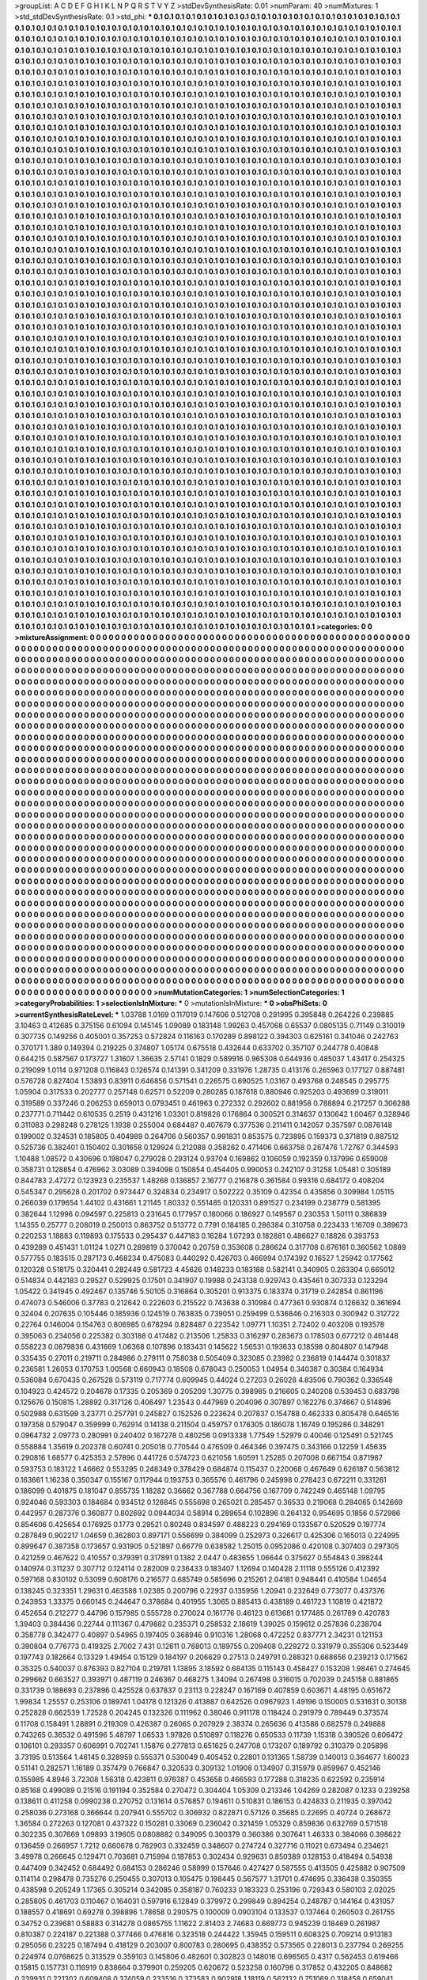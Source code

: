 >groupList:
A C D E F G H I K L
N P Q R S T V Y Z 
>stdDevSynthesisRate:
0.01 
>numParam:
40
>numMixtures:
1
>std_stdDevSynthesisRate:
0.1
>std_phi:
***
0.1 0.1 0.1 0.1 0.1 0.1 0.1 0.1 0.1 0.1
0.1 0.1 0.1 0.1 0.1 0.1 0.1 0.1 0.1 0.1
0.1 0.1 0.1 0.1 0.1 0.1 0.1 0.1 0.1 0.1
0.1 0.1 0.1 0.1 0.1 0.1 0.1 0.1 0.1 0.1
0.1 0.1 0.1 0.1 0.1 0.1 0.1 0.1 0.1 0.1
0.1 0.1 0.1 0.1 0.1 0.1 0.1 0.1 0.1 0.1
0.1 0.1 0.1 0.1 0.1 0.1 0.1 0.1 0.1 0.1
0.1 0.1 0.1 0.1 0.1 0.1 0.1 0.1 0.1 0.1
0.1 0.1 0.1 0.1 0.1 0.1 0.1 0.1 0.1 0.1
0.1 0.1 0.1 0.1 0.1 0.1 0.1 0.1 0.1 0.1
0.1 0.1 0.1 0.1 0.1 0.1 0.1 0.1 0.1 0.1
0.1 0.1 0.1 0.1 0.1 0.1 0.1 0.1 0.1 0.1
0.1 0.1 0.1 0.1 0.1 0.1 0.1 0.1 0.1 0.1
0.1 0.1 0.1 0.1 0.1 0.1 0.1 0.1 0.1 0.1
0.1 0.1 0.1 0.1 0.1 0.1 0.1 0.1 0.1 0.1
0.1 0.1 0.1 0.1 0.1 0.1 0.1 0.1 0.1 0.1
0.1 0.1 0.1 0.1 0.1 0.1 0.1 0.1 0.1 0.1
0.1 0.1 0.1 0.1 0.1 0.1 0.1 0.1 0.1 0.1
0.1 0.1 0.1 0.1 0.1 0.1 0.1 0.1 0.1 0.1
0.1 0.1 0.1 0.1 0.1 0.1 0.1 0.1 0.1 0.1
0.1 0.1 0.1 0.1 0.1 0.1 0.1 0.1 0.1 0.1
0.1 0.1 0.1 0.1 0.1 0.1 0.1 0.1 0.1 0.1
0.1 0.1 0.1 0.1 0.1 0.1 0.1 0.1 0.1 0.1
0.1 0.1 0.1 0.1 0.1 0.1 0.1 0.1 0.1 0.1
0.1 0.1 0.1 0.1 0.1 0.1 0.1 0.1 0.1 0.1
0.1 0.1 0.1 0.1 0.1 0.1 0.1 0.1 0.1 0.1
0.1 0.1 0.1 0.1 0.1 0.1 0.1 0.1 0.1 0.1
0.1 0.1 0.1 0.1 0.1 0.1 0.1 0.1 0.1 0.1
0.1 0.1 0.1 0.1 0.1 0.1 0.1 0.1 0.1 0.1
0.1 0.1 0.1 0.1 0.1 0.1 0.1 0.1 0.1 0.1
0.1 0.1 0.1 0.1 0.1 0.1 0.1 0.1 0.1 0.1
0.1 0.1 0.1 0.1 0.1 0.1 0.1 0.1 0.1 0.1
0.1 0.1 0.1 0.1 0.1 0.1 0.1 0.1 0.1 0.1
0.1 0.1 0.1 0.1 0.1 0.1 0.1 0.1 0.1 0.1
0.1 0.1 0.1 0.1 0.1 0.1 0.1 0.1 0.1 0.1
0.1 0.1 0.1 0.1 0.1 0.1 0.1 0.1 0.1 0.1
0.1 0.1 0.1 0.1 0.1 0.1 0.1 0.1 0.1 0.1
0.1 0.1 0.1 0.1 0.1 0.1 0.1 0.1 0.1 0.1
0.1 0.1 0.1 0.1 0.1 0.1 0.1 0.1 0.1 0.1
0.1 0.1 0.1 0.1 0.1 0.1 0.1 0.1 0.1 0.1
0.1 0.1 0.1 0.1 0.1 0.1 0.1 0.1 0.1 0.1
0.1 0.1 0.1 0.1 0.1 0.1 0.1 0.1 0.1 0.1
0.1 0.1 0.1 0.1 0.1 0.1 0.1 0.1 0.1 0.1
0.1 0.1 0.1 0.1 0.1 0.1 0.1 0.1 0.1 0.1
0.1 0.1 0.1 0.1 0.1 0.1 0.1 0.1 0.1 0.1
0.1 0.1 0.1 0.1 0.1 0.1 0.1 0.1 0.1 0.1
0.1 0.1 0.1 0.1 0.1 0.1 0.1 0.1 0.1 0.1
0.1 0.1 0.1 0.1 0.1 0.1 0.1 0.1 0.1 0.1
0.1 0.1 0.1 0.1 0.1 0.1 0.1 0.1 0.1 0.1
0.1 0.1 0.1 0.1 0.1 0.1 0.1 0.1 0.1 0.1
0.1 0.1 0.1 0.1 0.1 0.1 0.1 0.1 0.1 0.1
0.1 0.1 0.1 0.1 0.1 0.1 0.1 0.1 0.1 0.1
0.1 0.1 0.1 0.1 0.1 0.1 0.1 0.1 0.1 0.1
0.1 0.1 0.1 0.1 0.1 0.1 0.1 0.1 0.1 0.1
0.1 0.1 0.1 0.1 0.1 0.1 0.1 0.1 0.1 0.1
0.1 0.1 0.1 0.1 0.1 0.1 0.1 0.1 0.1 0.1
0.1 0.1 0.1 0.1 0.1 0.1 0.1 0.1 0.1 0.1
0.1 0.1 0.1 0.1 0.1 0.1 0.1 0.1 0.1 0.1
0.1 0.1 0.1 0.1 0.1 0.1 0.1 0.1 0.1 0.1
0.1 0.1 0.1 0.1 0.1 0.1 0.1 0.1 0.1 0.1
0.1 0.1 0.1 0.1 0.1 0.1 0.1 0.1 0.1 0.1
0.1 0.1 0.1 0.1 0.1 0.1 0.1 0.1 0.1 0.1
0.1 0.1 0.1 0.1 0.1 0.1 0.1 0.1 0.1 0.1
0.1 0.1 0.1 0.1 0.1 0.1 0.1 0.1 0.1 0.1
0.1 0.1 0.1 0.1 0.1 0.1 0.1 0.1 0.1 0.1
0.1 0.1 0.1 0.1 0.1 0.1 0.1 0.1 0.1 0.1
0.1 0.1 0.1 0.1 0.1 0.1 0.1 0.1 0.1 0.1
0.1 0.1 0.1 0.1 0.1 0.1 0.1 0.1 0.1 0.1
0.1 0.1 0.1 0.1 0.1 0.1 0.1 0.1 0.1 0.1
0.1 0.1 0.1 0.1 0.1 0.1 0.1 0.1 0.1 0.1
0.1 0.1 0.1 0.1 0.1 0.1 0.1 0.1 0.1 0.1
0.1 0.1 0.1 0.1 0.1 0.1 0.1 0.1 0.1 0.1
0.1 0.1 0.1 0.1 0.1 0.1 0.1 0.1 0.1 0.1
0.1 0.1 0.1 0.1 0.1 0.1 0.1 0.1 0.1 0.1
0.1 0.1 0.1 0.1 0.1 0.1 0.1 0.1 0.1 0.1
0.1 0.1 0.1 0.1 0.1 0.1 0.1 0.1 0.1 0.1
0.1 0.1 0.1 0.1 0.1 0.1 0.1 0.1 0.1 0.1
0.1 0.1 0.1 0.1 0.1 0.1 0.1 0.1 0.1 0.1
0.1 0.1 0.1 0.1 0.1 0.1 0.1 0.1 0.1 0.1
0.1 0.1 0.1 0.1 0.1 0.1 0.1 0.1 0.1 0.1
0.1 0.1 0.1 0.1 0.1 0.1 0.1 0.1 0.1 0.1
0.1 0.1 0.1 0.1 0.1 0.1 0.1 0.1 0.1 0.1
0.1 0.1 0.1 0.1 0.1 0.1 0.1 0.1 0.1 0.1
0.1 0.1 0.1 0.1 0.1 0.1 0.1 0.1 0.1 0.1
0.1 0.1 0.1 0.1 0.1 0.1 0.1 0.1 0.1 0.1
0.1 0.1 0.1 0.1 0.1 0.1 0.1 0.1 0.1 0.1
0.1 0.1 0.1 0.1 0.1 0.1 0.1 0.1 0.1 0.1
0.1 0.1 0.1 0.1 0.1 0.1 0.1 0.1 0.1 0.1
0.1 0.1 0.1 0.1 0.1 0.1 0.1 0.1 0.1 0.1
0.1 0.1 0.1 0.1 0.1 0.1 0.1 0.1 0.1 0.1
0.1 0.1 0.1 0.1 0.1 0.1 0.1 0.1 0.1 0.1
0.1 0.1 0.1 0.1 0.1 0.1 0.1 0.1 0.1 0.1
0.1 0.1 0.1 0.1 0.1 0.1 0.1 0.1 0.1 0.1
0.1 0.1 0.1 0.1 0.1 0.1 0.1 0.1 0.1 0.1
0.1 0.1 0.1 0.1 0.1 0.1 0.1 0.1 0.1 0.1
0.1 0.1 0.1 0.1 0.1 0.1 0.1 0.1 0.1 0.1
0.1 0.1 0.1 0.1 0.1 0.1 0.1 0.1 0.1 0.1
0.1 0.1 0.1 0.1 0.1 0.1 0.1 0.1 0.1 0.1
0.1 0.1 0.1 0.1 0.1 0.1 0.1 0.1 0.1 0.1
0.1 0.1 0.1 0.1 0.1 0.1 0.1 0.1 0.1 0.1
0.1 0.1 0.1 0.1 0.1 0.1 0.1 0.1 0.1 0.1
0.1 0.1 0.1 0.1 0.1 0.1 0.1 0.1 0.1 0.1
0.1 0.1 0.1 0.1 0.1 0.1 0.1 0.1 0.1 0.1
0.1 0.1 0.1 0.1 0.1 0.1 0.1 0.1 0.1 0.1
0.1 0.1 0.1 0.1 0.1 0.1 0.1 0.1 0.1 0.1
0.1 0.1 0.1 0.1 0.1 0.1 0.1 0.1 0.1 0.1
0.1 0.1 0.1 0.1 0.1 0.1 0.1 0.1 0.1 0.1
0.1 0.1 0.1 0.1 0.1 0.1 0.1 0.1 0.1 0.1
0.1 0.1 0.1 0.1 0.1 0.1 0.1 0.1 0.1 0.1
0.1 0.1 0.1 0.1 0.1 0.1 0.1 0.1 0.1 0.1
0.1 0.1 0.1 0.1 0.1 0.1 0.1 0.1 0.1 0.1
0.1 0.1 0.1 0.1 0.1 0.1 0.1 0.1 0.1 0.1
0.1 0.1 0.1 0.1 0.1 0.1 0.1 0.1 0.1 0.1
0.1 0.1 0.1 0.1 0.1 0.1 0.1 0.1 0.1 0.1
0.1 0.1 0.1 0.1 0.1 0.1 0.1 0.1 0.1 0.1
0.1 0.1 0.1 0.1 0.1 0.1 0.1 0.1 0.1 0.1
0.1 0.1 0.1 0.1 0.1 0.1 0.1 0.1 0.1 0.1
0.1 0.1 0.1 0.1 0.1 0.1 0.1 0.1 0.1 0.1
0.1 0.1 0.1 0.1 0.1 0.1 0.1 0.1 0.1 0.1
0.1 0.1 0.1 0.1 0.1 0.1 0.1 0.1 0.1 0.1
0.1 0.1 0.1 0.1 0.1 0.1 0.1 0.1 0.1 0.1
0.1 0.1 0.1 0.1 0.1 0.1 0.1 0.1 0.1 0.1
0.1 0.1 0.1 0.1 0.1 0.1 0.1 0.1 0.1 0.1
0.1 0.1 0.1 0.1 0.1 0.1 0.1 0.1 0.1 0.1
0.1 0.1 0.1 0.1 0.1 0.1 0.1 0.1 0.1 0.1
0.1 0.1 0.1 0.1 0.1 0.1 0.1 0.1 0.1 0.1
0.1 0.1 0.1 0.1 0.1 0.1 0.1 0.1 0.1 0.1
0.1 0.1 0.1 0.1 0.1 0.1 0.1 0.1 0.1 0.1
0.1 0.1 0.1 0.1 0.1 0.1 0.1 0.1 0.1 0.1
0.1 0.1 0.1 0.1 0.1 0.1 0.1 0.1 0.1 0.1
0.1 0.1 0.1 0.1 0.1 0.1 0.1 0.1 0.1 0.1
0.1 0.1 0.1 0.1 0.1 0.1 0.1 0.1 0.1 0.1
0.1 0.1 0.1 0.1 0.1 0.1 0.1 0.1 0.1 0.1
0.1 0.1 0.1 0.1 0.1 0.1 0.1 0.1 0.1 0.1
0.1 0.1 0.1 0.1 0.1 0.1 0.1 0.1 0.1 0.1
0.1 0.1 0.1 0.1 0.1 0.1 0.1 0.1 0.1 0.1
0.1 0.1 0.1 0.1 0.1 0.1 0.1 0.1 0.1 0.1
0.1 0.1 0.1 0.1 0.1 0.1 0.1 0.1 0.1 0.1
0.1 0.1 0.1 0.1 0.1 0.1 0.1 0.1 0.1 0.1
0.1 0.1 0.1 0.1 0.1 0.1 0.1 0.1 0.1 0.1
0.1 0.1 0.1 0.1 0.1 0.1 0.1 0.1 0.1 0.1
0.1 0.1 0.1 0.1 0.1 0.1 0.1 0.1 0.1 0.1
0.1 0.1 0.1 0.1 0.1 0.1 0.1 0.1 0.1 0.1
0.1 0.1 0.1 0.1 0.1 0.1 0.1 0.1 0.1 0.1
0.1 0.1 0.1 0.1 0.1 0.1 0.1 0.1 0.1 0.1
0.1 0.1 0.1 0.1 0.1 0.1 0.1 0.1 0.1 0.1
0.1 0.1 0.1 0.1 0.1 0.1 0.1 0.1 0.1 0.1
0.1 0.1 0.1 0.1 0.1 0.1 0.1 0.1 0.1 0.1
0.1 0.1 0.1 0.1 0.1 0.1 0.1 0.1 0.1 0.1
0.1 0.1 0.1 0.1 0.1 0.1 0.1 0.1 0.1 0.1
0.1 0.1 0.1 0.1 0.1 0.1 0.1 0.1 0.1 0.1
0.1 0.1 0.1 0.1 0.1 0.1 0.1 0.1 0.1 0.1
0.1 0.1 0.1 0.1 0.1 0.1 0.1 0.1 0.1 0.1
0.1 0.1 0.1 0.1 0.1 0.1 0.1 0.1 0.1 0.1
0.1 0.1 0.1 0.1 0.1 0.1 0.1 0.1 0.1 0.1
0.1 0.1 0.1 0.1 0.1 0.1 0.1 0.1 0.1 0.1
0.1 0.1 0.1 0.1 0.1 0.1 0.1 0.1 0.1 0.1
0.1 0.1 0.1 0.1 0.1 0.1 0.1 0.1 0.1 0.1
0.1 0.1 0.1 0.1 0.1 0.1 0.1 0.1 0.1 0.1
0.1 0.1 0.1 0.1 0.1 0.1 0.1 0.1 0.1 0.1
0.1 0.1 0.1 0.1 0.1 0.1 0.1 0.1 0.1 0.1
0.1 0.1 0.1 0.1 0.1 0.1 0.1 0.1 0.1 0.1
0.1 0.1 0.1 0.1 0.1 0.1 0.1 0.1 0.1 0.1
0.1 0.1 0.1 0.1 0.1 0.1 0.1 0.1 0.1 0.1
0.1 0.1 0.1 0.1 0.1 0.1 0.1 0.1 0.1 0.1
0.1 0.1 0.1 0.1 0.1 0.1 0.1 0.1 0.1 0.1
0.1 0.1 0.1 0.1 0.1 0.1 0.1 0.1 0.1 0.1
0.1 0.1 0.1 0.1 0.1 0.1 0.1 0.1 0.1 0.1
0.1 0.1 0.1 0.1 0.1 0.1 0.1 0.1 0.1 0.1
0.1 0.1 0.1 0.1 0.1 0.1 0.1 0.1 0.1 0.1
0.1 0.1 0.1 0.1 0.1 0.1 0.1 0.1 0.1 0.1
0.1 0.1 0.1 0.1 0.1 0.1 0.1 0.1 0.1 0.1
0.1 0.1 0.1 0.1 0.1 0.1 0.1 0.1 0.1 0.1
0.1 0.1 0.1 0.1 0.1 0.1 0.1 0.1 0.1 0.1
0.1 0.1 0.1 0.1 0.1 0.1 0.1 0.1 0.1 0.1
0.1 0.1 0.1 0.1 0.1 0.1 0.1 0.1 0.1 0.1
0.1 0.1 0.1 0.1 0.1 0.1 0.1 0.1 0.1 0.1
0.1 0.1 0.1 0.1 0.1 0.1 0.1 0.1 0.1 0.1
0.1 0.1 0.1 0.1 0.1 0.1 0.1 0.1 0.1 0.1
0.1 0.1 0.1 0.1 0.1 0.1 0.1 0.1 0.1 0.1
0.1 0.1 0.1 0.1 0.1 0.1 0.1 0.1 0.1 0.1
0.1 0.1 0.1 0.1 0.1 0.1 0.1 0.1 0.1 0.1
0.1 0.1 0.1 0.1 0.1 0.1 0.1 0.1 0.1 0.1
0.1 0.1 0.1 0.1 0.1 0.1 0.1 0.1 0.1 0.1
0.1 0.1 0.1 0.1 0.1 0.1 0.1 0.1 0.1 0.1
0.1 0.1 0.1 0.1 0.1 0.1 0.1 0.1 0.1 0.1
0.1 0.1 0.1 0.1 0.1 0.1 0.1 0.1 0.1 0.1
0.1 0.1 0.1 0.1 0.1 0.1 0.1 0.1 0.1 0.1
0.1 0.1 0.1 0.1 0.1 0.1 0.1 0.1 0.1 0.1
0.1 0.1 0.1 0.1 0.1 0.1 0.1 0.1 0.1 0.1
0.1 0.1 0.1 0.1 0.1 0.1 0.1 0.1 0.1 0.1
0.1 0.1 0.1 0.1 0.1 0.1 0.1 0.1 0.1 0.1
0.1 0.1 0.1 0.1 0.1 0.1 0.1 0.1 0.1 0.1
0.1 0.1 0.1 0.1 0.1 0.1 0.1 0.1 0.1 0.1
0.1 0.1 0.1 0.1 0.1 0.1 0.1 0.1 0.1 0.1
0.1 0.1 0.1 0.1 0.1 0.1 0.1 0.1 0.1 0.1
0.1 0.1 0.1 0.1 0.1 0.1 0.1 0.1 0.1 0.1
0.1 0.1 0.1 0.1 0.1 0.1 0.1 0.1 0.1 0.1
0.1 0.1 0.1 0.1 0.1 0.1 0.1 0.1 0.1 0.1
0.1 0.1 0.1 0.1 0.1 
>categories:
0 0
>mixtureAssignment:
0 0 0 0 0 0 0 0 0 0 0 0 0 0 0 0 0 0 0 0 0 0 0 0 0 0 0 0 0 0 0 0 0 0 0 0 0 0 0 0 0 0 0 0 0 0 0 0 0 0
0 0 0 0 0 0 0 0 0 0 0 0 0 0 0 0 0 0 0 0 0 0 0 0 0 0 0 0 0 0 0 0 0 0 0 0 0 0 0 0 0 0 0 0 0 0 0 0 0 0
0 0 0 0 0 0 0 0 0 0 0 0 0 0 0 0 0 0 0 0 0 0 0 0 0 0 0 0 0 0 0 0 0 0 0 0 0 0 0 0 0 0 0 0 0 0 0 0 0 0
0 0 0 0 0 0 0 0 0 0 0 0 0 0 0 0 0 0 0 0 0 0 0 0 0 0 0 0 0 0 0 0 0 0 0 0 0 0 0 0 0 0 0 0 0 0 0 0 0 0
0 0 0 0 0 0 0 0 0 0 0 0 0 0 0 0 0 0 0 0 0 0 0 0 0 0 0 0 0 0 0 0 0 0 0 0 0 0 0 0 0 0 0 0 0 0 0 0 0 0
0 0 0 0 0 0 0 0 0 0 0 0 0 0 0 0 0 0 0 0 0 0 0 0 0 0 0 0 0 0 0 0 0 0 0 0 0 0 0 0 0 0 0 0 0 0 0 0 0 0
0 0 0 0 0 0 0 0 0 0 0 0 0 0 0 0 0 0 0 0 0 0 0 0 0 0 0 0 0 0 0 0 0 0 0 0 0 0 0 0 0 0 0 0 0 0 0 0 0 0
0 0 0 0 0 0 0 0 0 0 0 0 0 0 0 0 0 0 0 0 0 0 0 0 0 0 0 0 0 0 0 0 0 0 0 0 0 0 0 0 0 0 0 0 0 0 0 0 0 0
0 0 0 0 0 0 0 0 0 0 0 0 0 0 0 0 0 0 0 0 0 0 0 0 0 0 0 0 0 0 0 0 0 0 0 0 0 0 0 0 0 0 0 0 0 0 0 0 0 0
0 0 0 0 0 0 0 0 0 0 0 0 0 0 0 0 0 0 0 0 0 0 0 0 0 0 0 0 0 0 0 0 0 0 0 0 0 0 0 0 0 0 0 0 0 0 0 0 0 0
0 0 0 0 0 0 0 0 0 0 0 0 0 0 0 0 0 0 0 0 0 0 0 0 0 0 0 0 0 0 0 0 0 0 0 0 0 0 0 0 0 0 0 0 0 0 0 0 0 0
0 0 0 0 0 0 0 0 0 0 0 0 0 0 0 0 0 0 0 0 0 0 0 0 0 0 0 0 0 0 0 0 0 0 0 0 0 0 0 0 0 0 0 0 0 0 0 0 0 0
0 0 0 0 0 0 0 0 0 0 0 0 0 0 0 0 0 0 0 0 0 0 0 0 0 0 0 0 0 0 0 0 0 0 0 0 0 0 0 0 0 0 0 0 0 0 0 0 0 0
0 0 0 0 0 0 0 0 0 0 0 0 0 0 0 0 0 0 0 0 0 0 0 0 0 0 0 0 0 0 0 0 0 0 0 0 0 0 0 0 0 0 0 0 0 0 0 0 0 0
0 0 0 0 0 0 0 0 0 0 0 0 0 0 0 0 0 0 0 0 0 0 0 0 0 0 0 0 0 0 0 0 0 0 0 0 0 0 0 0 0 0 0 0 0 0 0 0 0 0
0 0 0 0 0 0 0 0 0 0 0 0 0 0 0 0 0 0 0 0 0 0 0 0 0 0 0 0 0 0 0 0 0 0 0 0 0 0 0 0 0 0 0 0 0 0 0 0 0 0
0 0 0 0 0 0 0 0 0 0 0 0 0 0 0 0 0 0 0 0 0 0 0 0 0 0 0 0 0 0 0 0 0 0 0 0 0 0 0 0 0 0 0 0 0 0 0 0 0 0
0 0 0 0 0 0 0 0 0 0 0 0 0 0 0 0 0 0 0 0 0 0 0 0 0 0 0 0 0 0 0 0 0 0 0 0 0 0 0 0 0 0 0 0 0 0 0 0 0 0
0 0 0 0 0 0 0 0 0 0 0 0 0 0 0 0 0 0 0 0 0 0 0 0 0 0 0 0 0 0 0 0 0 0 0 0 0 0 0 0 0 0 0 0 0 0 0 0 0 0
0 0 0 0 0 0 0 0 0 0 0 0 0 0 0 0 0 0 0 0 0 0 0 0 0 0 0 0 0 0 0 0 0 0 0 0 0 0 0 0 0 0 0 0 0 0 0 0 0 0
0 0 0 0 0 0 0 0 0 0 0 0 0 0 0 0 0 0 0 0 0 0 0 0 0 0 0 0 0 0 0 0 0 0 0 0 0 0 0 0 0 0 0 0 0 0 0 0 0 0
0 0 0 0 0 0 0 0 0 0 0 0 0 0 0 0 0 0 0 0 0 0 0 0 0 0 0 0 0 0 0 0 0 0 0 0 0 0 0 0 0 0 0 0 0 0 0 0 0 0
0 0 0 0 0 0 0 0 0 0 0 0 0 0 0 0 0 0 0 0 0 0 0 0 0 0 0 0 0 0 0 0 0 0 0 0 0 0 0 0 0 0 0 0 0 0 0 0 0 0
0 0 0 0 0 0 0 0 0 0 0 0 0 0 0 0 0 0 0 0 0 0 0 0 0 0 0 0 0 0 0 0 0 0 0 0 0 0 0 0 0 0 0 0 0 0 0 0 0 0
0 0 0 0 0 0 0 0 0 0 0 0 0 0 0 0 0 0 0 0 0 0 0 0 0 0 0 0 0 0 0 0 0 0 0 0 0 0 0 0 0 0 0 0 0 0 0 0 0 0
0 0 0 0 0 0 0 0 0 0 0 0 0 0 0 0 0 0 0 0 0 0 0 0 0 0 0 0 0 0 0 0 0 0 0 0 0 0 0 0 0 0 0 0 0 0 0 0 0 0
0 0 0 0 0 0 0 0 0 0 0 0 0 0 0 0 0 0 0 0 0 0 0 0 0 0 0 0 0 0 0 0 0 0 0 0 0 0 0 0 0 0 0 0 0 0 0 0 0 0
0 0 0 0 0 0 0 0 0 0 0 0 0 0 0 0 0 0 0 0 0 0 0 0 0 0 0 0 0 0 0 0 0 0 0 0 0 0 0 0 0 0 0 0 0 0 0 0 0 0
0 0 0 0 0 0 0 0 0 0 0 0 0 0 0 0 0 0 0 0 0 0 0 0 0 0 0 0 0 0 0 0 0 0 0 0 0 0 0 0 0 0 0 0 0 0 0 0 0 0
0 0 0 0 0 0 0 0 0 0 0 0 0 0 0 0 0 0 0 0 0 0 0 0 0 0 0 0 0 0 0 0 0 0 0 0 0 0 0 0 0 0 0 0 0 0 0 0 0 0
0 0 0 0 0 0 0 0 0 0 0 0 0 0 0 0 0 0 0 0 0 0 0 0 0 0 0 0 0 0 0 0 0 0 0 0 0 0 0 0 0 0 0 0 0 0 0 0 0 0
0 0 0 0 0 0 0 0 0 0 0 0 0 0 0 0 0 0 0 0 0 0 0 0 0 0 0 0 0 0 0 0 0 0 0 0 0 0 0 0 0 0 0 0 0 0 0 0 0 0
0 0 0 0 0 0 0 0 0 0 0 0 0 0 0 0 0 0 0 0 0 0 0 0 0 0 0 0 0 0 0 0 0 0 0 0 0 0 0 0 0 0 0 0 0 0 0 0 0 0
0 0 0 0 0 0 0 0 0 0 0 0 0 0 0 0 0 0 0 0 0 0 0 0 0 0 0 0 0 0 0 0 0 0 0 0 0 0 0 0 0 0 0 0 0 0 0 0 0 0
0 0 0 0 0 0 0 0 0 0 0 0 0 0 0 0 0 0 0 0 0 0 0 0 0 0 0 0 0 0 0 0 0 0 0 0 0 0 0 0 0 0 0 0 0 0 0 0 0 0
0 0 0 0 0 0 0 0 0 0 0 0 0 0 0 0 0 0 0 0 0 0 0 0 0 0 0 0 0 0 0 0 0 0 0 0 0 0 0 0 0 0 0 0 0 0 0 0 0 0
0 0 0 0 0 0 0 0 0 0 0 0 0 0 0 0 0 0 0 0 0 0 0 0 0 0 0 0 0 0 0 0 0 0 0 0 0 0 0 0 0 0 0 0 0 0 0 0 0 0
0 0 0 0 0 0 0 0 0 0 0 0 0 0 0 0 0 0 0 0 0 0 0 0 0 0 0 0 0 0 0 0 0 0 0 0 0 0 0 0 0 0 0 0 0 0 0 0 0 0
0 0 0 0 0 0 0 0 0 0 0 0 0 0 0 0 0 0 0 0 0 0 0 0 0 0 0 0 0 0 0 0 0 0 0 0 0 0 0 0 0 0 0 0 0 0 0 0 0 0
0 0 0 0 0 0 0 0 0 0 0 0 0 0 0 0 0 0 0 0 0 0 0 0 0 0 0 0 0 0 0 0 0 0 0 0 0 0 0 0 0 0 0 0 0 
>numMutationCategories:
1
>numSelectionCategories:
1
>categoryProbabilities:
1 
>selectionIsInMixture:
***
0 
>mutationIsInMixture:
***
0 
>obsPhiSets:
0
>currentSynthesisRateLevel:
***
1.03788 1.0169 0.117019 0.147606 0.512708 0.291995 0.395848 0.264226 0.239885 3.10463
0.412685 0.375156 0.61094 0.145145 1.09089 0.183148 1.99263 0.457068 0.65537 0.0805135
0.71149 0.310019 0.307735 0.149256 0.405001 0.357253 0.572824 0.116163 0.170289 0.898122
0.394303 0.625161 0.341046 0.242763 0.370171 1.389 0.149394 0.219225 0.374807 1.05174
0.675518 0.432644 0.633702 0.357107 0.244778 0.40848 0.644215 0.587567 0.173727 1.31607
1.36635 2.57141 0.1829 0.589916 0.965308 0.644936 0.485037 1.43417 0.254325 0.219099
1.0114 0.971208 0.116843 0.126574 0.141391 0.341209 0.331976 1.28735 0.413176 0.265963
0.177127 0.887481 0.576728 0.827404 1.53893 0.83911 0.646856 0.571541 0.226575 0.690525
1.03167 0.493768 0.248545 0.295775 1.05904 0.317533 0.202777 0.257148 0.62571 0.52209
0.280285 0.187618 0.880946 0.925203 0.493699 0.319011 0.319589 0.337246 0.206253 0.659013
0.0793451 0.461963 0.272332 0.292602 0.881958 0.788894 0.217257 0.306288 0.237771 0.711442
0.610535 0.2519 0.431216 1.03301 0.819826 0.176864 0.300521 0.314637 0.130642 1.00467
0.328946 0.311083 0.298248 0.278125 1.1938 0.255004 0.684487 0.407679 0.377536 0.211411
0.142057 0.357597 0.0876148 0.199002 0.324531 0.185805 0.404989 0.264706 0.560357 0.991831
0.853575 0.723895 0.159373 0.371819 0.887512 0.525736 0.382401 0.150402 0.301658 0.129924
0.212088 0.358262 0.471406 0.663758 0.267476 1.72767 0.344593 1.10488 1.08572 0.430696
0.198047 0.279028 0.293124 0.93704 0.169862 0.106059 0.192359 0.137996 0.659008 0.358731
0.128854 0.476962 3.03089 0.394098 0.150854 0.454405 0.990053 0.242107 0.31258 1.05481
0.305189 0.844783 2.47272 0.123923 0.235537 1.48268 0.136857 2.16777 0.216878 0.361584
0.99316 0.684172 0.408204 0.545347 0.295628 0.201702 0.973447 0.324834 0.234917 0.502222
0.35109 0.42354 0.435856 0.309984 1.05115 0.266039 0.179654 1.44102 0.431661 1.21145
1.80332 0.551485 0.120331 0.891527 0.234199 0.238779 0.581395 0.382644 1.12996 0.094597
0.225813 0.231645 0.177957 0.180066 0.186927 0.149567 0.230353 1.50111 0.386839 1.14355
0.25777 0.208019 0.250013 0.863752 0.513772 0.7791 0.184185 0.286384 0.310758 0.223433
1.16709 0.389673 0.220253 1.18883 0.119893 0.175533 0.295437 0.447183 0.16284 1.07293
0.182881 0.486627 0.18826 0.393753 0.439289 0.451431 1.01124 1.0271 0.289819 0.370042
0.20759 0.353608 0.286624 0.317708 0.676161 0.360562 1.0889 0.577755 0.183515 0.287173
0.468234 0.475083 0.440292 0.426703 0.466994 0.174392 0.16527 1.25942 0.177562 0.120328
0.518175 0.320441 0.282449 0.581723 4.45626 0.148233 0.183188 0.582141 0.340905 0.263304
0.665012 0.514834 0.442183 0.29527 0.529925 0.17501 0.341907 0.19988 0.243138 0.929743
0.435461 0.307333 0.123294 1.05422 0.341945 0.492467 0.135746 5.50105 0.316864 0.305201
0.913375 0.183374 0.31719 0.242854 0.861196 0.474073 0.546006 0.37783 0.212642 0.222603
0.215522 0.743638 0.310984 0.477361 0.930874 0.126632 0.361694 0.32404 0.207635 0.105446
0.185936 0.124519 0.763835 0.739051 0.259499 0.536846 0.216303 0.300942 0.312722 0.22764
0.146004 0.154763 0.806985 0.678294 0.828487 0.223542 1.09771 1.10351 2.72402 0.403208
0.193578 0.395063 0.234056 0.225382 0.303188 0.417482 0.213506 1.25833 0.316297 0.283673
0.178503 0.677212 0.461448 0.558223 0.0879836 0.431669 1.06368 0.107896 0.183431 0.145622
1.56531 0.193633 0.18598 0.804807 0.147948 0.335435 0.27011 0.219711 0.284986 0.279111
0.758038 0.505409 0.323085 0.23982 0.236819 0.144474 0.301837 0.236581 1.26053 0.170753
1.00568 0.660943 0.18508 0.678043 0.250053 1.04954 0.340387 0.30384 0.164934 0.536084
0.670435 0.267528 0.573119 0.717774 0.609945 0.44024 0.27203 0.26028 4.83506 0.790362
0.336548 0.104923 0.424572 0.204678 0.17335 0.205369 0.205209 1.30775 0.398985 0.216605
0.240208 0.539453 0.683798 0.125676 0.150815 1.28892 0.317126 0.406497 1.23543 0.447969
0.204096 0.307897 0.162276 0.374667 0.514896 0.502988 0.631599 3.23771 0.257791 0.245827
0.152526 0.223624 0.207837 0.154788 0.462333 0.805478 0.646516 0.197358 0.579047 0.359999
0.762914 0.14138 0.211504 0.459757 0.176305 0.186078 1.16749 0.195286 0.348291 0.0964732
2.09773 0.280991 0.240402 0.167278 0.480256 0.0913338 1.77549 1.52979 0.40046 0.125491
0.521745 0.558884 1.35619 0.202378 0.60741 0.205018 0.770544 0.476509 0.464346 0.397475
0.343166 0.12259 1.45635 0.290816 1.68577 0.425353 2.57896 0.441726 0.574723 0.621056
1.60591 1.25285 0.207008 0.667154 0.871987 0.593753 0.183122 1.46662 0.553295 0.248349
0.378429 0.684874 0.115437 0.220068 0.467649 0.626187 0.563812 0.163661 1.16238 0.350347
0.155167 0.117944 0.193753 0.365576 0.461796 0.245998 0.278423 0.672211 0.331261 0.186099
0.401875 0.181047 0.855735 1.18282 0.36662 0.367788 0.664756 0.167709 0.742249 0.465148
1.09795 0.924046 0.593303 0.184684 0.934512 0.126845 0.555698 0.265021 0.285457 0.36533
0.219068 0.284065 0.142669 0.442957 0.287376 0.360877 0.802692 0.0944034 0.58914 0.289654
0.102896 0.264132 0.954695 0.1856 0.572986 0.854606 0.425654 0.176925 0.1773 0.29521
0.80248 0.834597 0.488223 0.294169 0.133567 0.520529 0.197774 0.287849 0.902217 1.04659
0.362803 0.897171 0.556699 0.384099 0.252973 0.326617 0.425306 0.165013 0.224995 0.899647
0.387358 0.173657 0.931905 0.521897 0.66779 0.638582 1.25015 0.0952086 0.420108 0.307403
0.297305 0.421259 0.467622 0.410557 0.379391 0.317891 0.1382 2.0447 0.483655 1.06644
0.375627 0.554843 0.398244 0.140974 0.311237 0.307712 0.124114 0.282009 0.236433 0.183407
1.12694 0.140428 2.11118 0.555126 0.412392 0.597168 0.830102 0.53099 0.608176 0.216577
0.685749 0.585696 0.215261 2.04181 0.948441 0.410584 1.04654 0.138245 0.323351 1.29631
0.463588 1.02385 0.200796 0.22937 0.135956 1.20941 0.232649 0.773077 0.437376 0.243953
1.33375 0.660145 0.244647 0.378684 0.401955 1.3065 0.885413 0.438189 0.461723 1.10819
0.421872 0.452654 0.212277 0.44796 0.157985 0.555728 0.270024 0.161776 0.46123 0.613681
0.177485 0.261789 0.420783 1.39403 0.384436 0.22744 0.111367 0.479882 0.235371 0.258532
2.18619 1.39025 0.159612 0.257836 0.238704 0.358778 0.342477 0.40897 0.54965 0.197405
0.368946 0.910316 1.28068 0.472252 0.837771 2.34231 0.121153 0.390804 0.776773 0.419325
2.7002 7.431 0.12611 0.768013 0.189755 0.209408 0.229272 0.331979 0.355306 0.523449
0.197743 0.182664 0.13329 1.49454 0.15129 0.184197 0.206629 0.27513 0.249791 0.288321
0.668656 0.239213 0.171562 0.35325 0.540037 0.876393 0.827104 0.219781 1.13895 3.18592
0.684135 0.115143 0.458427 0.153208 1.98461 0.274645 0.299662 0.663527 0.393971 0.487119
0.246367 0.468275 1.34094 0.267498 0.316015 0.702039 0.245158 0.881865 0.331739 0.188693
0.237896 0.425528 0.637837 0.23113 0.228247 0.167169 0.407859 0.603671 4.48195 0.651672
1.99834 1.25557 0.253106 0.189741 1.04178 0.121326 0.413887 0.642526 0.0967923 1.49196
0.150005 0.531631 0.30138 0.252828 0.662539 1.72528 0.204245 0.132326 0.111962 0.38046
0.911178 0.118424 0.291979 0.789449 0.373574 0.11708 0.158491 1.28891 0.219309 0.426387
0.26065 0.207929 2.38374 0.265636 0.413586 0.682579 0.249888 0.743265 0.36532 0.491596
5.48797 1.06533 1.97826 0.510897 0.118276 0.650533 0.11739 1.15318 0.390526 0.606472
0.106101 0.293357 0.606991 0.702741 1.15876 0.277813 0.651625 0.247708 0.173207 0.189792
0.310379 0.205898 3.73195 0.513564 1.46145 0.328959 0.555371 0.530049 0.405452 0.22801
0.131365 1.58739 0.140013 0.364677 1.60023 0.51141 0.282571 1.16189 0.357479 0.766847
0.320533 0.309132 1.01908 0.134907 0.315979 0.859967 0.452146 0.155985 4.8946 3.72308
1.56318 0.423811 0.976387 0.453658 0.466593 0.177288 0.318235 0.622592 0.235914 0.85168
0.499089 0.21516 0.191194 0.352584 0.270472 0.304404 1.05309 0.213346 1.04269 0.282087
0.1233 0.239258 0.138611 0.411258 0.0990238 0.270752 0.131614 0.576857 0.194611 0.510831
0.186153 0.424833 0.211935 0.397042 0.258036 0.273168 0.366644 0.207941 0.555702 0.306932
0.822871 0.57126 0.35685 0.22695 0.40724 0.268672 1.36584 0.272263 0.127081 0.437322
0.150281 0.33069 0.236042 0.321459 1.05329 0.859836 0.632769 0.571518 0.302235 0.307669
1.09893 3.19605 0.0808882 0.349095 0.300379 0.360386 0.307641 1.46333 0.384066 0.398622
0.136459 0.266957 1.7212 0.660678 0.782903 0.332459 0.348607 0.274724 0.327716 0.11021
0.673494 0.234621 3.49978 0.266645 0.129471 0.703681 0.715994 0.187853 0.302434 0.929631
0.850389 0.128153 0.418494 0.54938 0.447409 0.342452 0.684492 0.684153 0.286246 0.58999
0.157646 0.427427 0.587555 0.413505 0.425882 0.907509 0.114114 0.298478 0.735276 0.250455
0.307013 0.105475 0.198445 0.567577 1.31701 0.474695 0.336438 0.350355 0.438598 0.205249
1.17365 0.305214 0.342085 0.358187 0.760233 0.183323 0.253196 0.729343 0.580103 2.02025
0.285805 0.461703 0.110467 0.164031 0.597916 6.12849 0.379972 0.299849 0.894254 0.248787
0.144164 0.431057 0.188557 0.418691 0.69278 0.398896 1.78658 0.290575 0.100009 0.0903104
0.133537 0.137464 0.260503 0.261755 0.34752 0.239681 0.58883 0.314278 0.0865755 1.11622
2.81403 2.74683 0.669773 0.945239 0.18469 0.261987 0.810387 0.224187 0.221388 0.377466
0.476816 0.323518 0.244422 1.35945 0.159511 0.608325 0.709214 0.913183 0.295056 0.23225
0.187494 0.418129 0.203007 0.800783 0.280695 0.438352 0.573565 0.228013 0.237794 0.269255
0.224974 0.0768625 0.313529 0.359103 0.145806 0.482601 0.302823 0.148016 0.696565 0.4317
0.562453 0.619466 0.15815 0.157731 0.116919 0.838664 0.379901 0.259205 0.620672 0.523258
0.160798 0.317852 0.432205 0.848682 0.339931 0.221302 0.609408 0.374059 0.233516 0.373583
0.902918 1.18119 0.562132 0.751069 0.318458 0.659041 0.7496 0.268411 0.307589 3.16598
0.197519 0.269734 0.310941 0.198763 1.82525 0.186043 0.19832 1.62138 0.279222 0.241025
0.665541 0.192422 1.40552 0.476109 0.278638 0.180404 0.73574 1.35993 0.182613 0.126929
0.3615 0.196225 0.136938 0.247691 0.2291 0.755419 0.257024 0.569131 1.39801 0.571781
0.292467 0.289527 0.682103 0.833762 0.56359 1.71353 0.115028 0.424784 0.10809 0.699976
0.236964 0.275509 1.1199 0.617907 0.509952 0.158175 0.21006 1.04959 0.772992 0.712272
0.674133 0.197203 0.390478 0.354621 0.43936 0.381077 0.763586 0.159857 0.704872 0.13707
1.98752 0.401784 0.280192 0.49096 0.295781 0.247877 0.296467 0.881044 0.406659 0.203912
0.291655 0.124661 0.570706 0.202123 2.47732 0.340654 4.96522 0.140757 0.744321 0.392657
0.222584 0.960353 0.550779 0.356204 0.135019 1.23897 0.293997 0.492953 0.266824 0.195922
0.34693 0.506642 0.585112 0.268595 0.739854 0.29341 0.326065 0.145053 1.82714 0.525097
0.267536 0.179899 0.170651 0.183849 1.23518 0.819335 0.313654 0.695446 0.780324 0.210515
0.162099 0.957729 0.689195 1.62159 0.372453 0.581397 0.394027 0.465065 1.08308 0.582094
0.140292 1.74591 0.23231 0.129841 0.718821 0.318575 0.176916 0.127449 0.267937 0.502815
0.33346 0.774216 0.139033 0.450991 0.269897 0.34803 0.863293 0.217796 0.219432 0.258996
0.232165 0.496587 0.261003 0.328972 0.224121 2.06655 0.171069 1.20666 0.294237 0.453421
0.22815 1.61239 0.400332 1.12459 0.244599 0.438517 0.378347 0.523121 0.0971767 0.737357
0.393923 0.485873 0.241171 0.946726 0.425054 0.157597 0.813051 0.163556 0.814526 0.155353
0.209763 0.491549 0.535696 0.584345 0.416158 0.509382 0.698093 0.248902 0.432427 0.22242
0.712465 0.27816 0.456007 0.257451 0.577585 0.10178 0.469909 1.66959 0.556637 0.17915
0.290306 0.431174 0.562855 0.309667 0.329987 0.102264 0.147144 0.239111 0.862897 0.95167
0.659282 0.28165 0.243288 0.21923 0.264239 0.482236 0.100919 0.329632 0.276315 0.516252
0.251079 0.377004 0.343837 0.174795 0.208667 0.132605 1.04555 0.42007 0.375597 0.211078
0.191861 0.457338 0.282003 0.377077 0.26439 0.49399 0.235627 0.150937 0.127851 0.335485
0.567777 0.746968 0.486 1.94396 0.280263 0.602698 0.989263 0.388078 0.496864 1.04498
0.243424 1.01086 0.705035 0.772077 0.396233 0.634809 0.137549 0.175751 0.157655 0.469685
0.614037 0.361478 0.723436 0.187978 0.145095 0.702929 1.86385 0.13872 0.573226 0.530287
0.215336 3.48923 0.164254 0.188021 0.467483 0.190933 0.539213 0.13371 0.386811 0.425276
0.480893 0.0939198 0.16186 1.01827 0.315884 0.283326 1.40863 0.883617 0.255903 0.356855
2.90598 1.43875 0.323121 0.305065 0.129477 0.367489 0.991254 0.659019 1.52076 0.528139
0.674385 0.28204 0.572782 0.860141 0.258152 1.08025 0.173595 0.25375 0.468753 0.231412
0.240152 0.448962 0.749699 0.453802 1.52991 0.437857 0.428695 0.216884 0.6209 0.350866
1.61777 3.09556 1.61063 0.639249 0.414107 0.261853 0.118893 0.231924 0.246392 1.19416
0.418299 0.329476 1.00996 0.207733 0.269926 1.13956 0.145219 0.174717 0.456508 0.282082
1.58606 0.171167 0.501668 0.103831 0.345473 1.7638 0.345677 0.408127 0.352151 0.469886
0.338036 1.05031 0.380614 0.493021 0.265775 0.352688 0.690712 0.252874 0.217907 0.266852
0.424529 0.786009 0.637593 0.264807 0.113851 0.905095 0.140975 0.641084 0.11737 0.43887
1.20849 0.1969 0.127578 0.562422 0.281433 0.195384 0.345667 0.343255 0.3296 0.252025
0.225631 1.03244 0.894528 0.179848 3.2021 0.182249 0.544007 0.103396 0.471848 0.572947
0.51338 0.398277 1.24841 0.407982 0.238913 0.907844 0.606599 0.163966 0.240538 0.119214
0.285709 0.288785 0.297928 0.207304 0.186111 0.747559 1.58203 0.706317 0.226721 0.162527
0.196424 1.64877 0.223314 0.243826 0.730573 0.276256 0.932062 1.84764 0.467259 0.988346
0.466873 0.285249 1.39884 0.333111 0.183779 0.25989 0.509911 0.453283 0.362121 0.390975
0.66985 0.138619 0.431377 0.187865 0.163888 0.305606 0.837627 0.573668 2.04261 0.298733
3.43885 2.42361 0.165376 0.227857 1.00154 0.437453 0.709434 0.506974 0.122222 0.17375
0.999616 0.0859873 0.256365 0.142694 0.156494 0.348738 0.144955 0.726648 0.468782 0.142657
0.3556 0.499455 0.333366 1.73778 0.549457 0.1544 0.620061 0.182939 0.116208 0.595523
0.198658 0.32118 0.156924 1.49398 0.147703 0.217418 0.466211 0.131692 0.258562 0.348678
0.572319 0.389534 0.251024 0.635618 1.84405 1.00055 0.374842 0.226456 0.120316 0.833175
0.276854 1.01613 0.642269 6.4061 0.0742943 0.802485 0.541749 0.241034 0.274494 0.104604
1.20876 0.4499 0.207714 0.197469 0.242708 0.129959 0.161706 0.706545 4.58704 0.216643
0.750421 0.934869 0.120338 0.244431 1.60291 0.557747 0.14868 0.247975 0.200359 0.743196
0.532703 1.0523 2.05463 0.279977 0.545886 0.701743 0.297347 0.16809 0.721058 0.293385
0.74857 0.173449 0.777813 0.739057 0.204362 0.246783 0.132548 0.39583 0.126057 0.500973
2.01 0.248473 2.57858 0.987624 0.23458 0.122632 0.82229 0.224723 1.60097 0.277583
0.456376 0.942948 0.411179 0.527229 0.308146 0.634524 0.19732 0.602243 0.542495 0.44139
0.801993 0.290574 0.706903 1.41851 0.5649 1.27621 0.14873 0.247113 0.392388 0.472693
0.407103 0.485041 0.379297 1.28741 0.214047 0.792866 0.127976 0.469665 0.843435 0.85786
0.198092 0.929147 0.209087 0.334996 1.71551 0.227165 1.11491 0.194322 0.647224 0.370369
0.782752 0.21542 1.04565 0.359634 0.159892 0.379545 0.128151 0.5681 1.04611 0.213457
0.324575 0.467621 0.275275 0.564546 0.400294 0.391924 0.986101 0.791814 0.417195 0.76816
0.123092 0.343168 0.258735 0.181595 0.482491 0.910513 0.130325 0.930152 0.67351 0.486446
0.478797 1.28238 0.230755 0.558631 0.24566 1.1285 0.582172 0.689192 0.503652 0.224902
0.233828 0.713521 0.914073 0.556013 0.276298 0.190607 0.0726735 0.347286 1.43738 0.882294
0.238185 0.3536 0.413737 0.48676 0.334493 0.324744 0.250148 0.241658 0.314241 0.271081
0.567323 0.405173 0.24615 0.76508 1.30216 0.224456 0.26451 0.217376 0.396205 0.342581
0.182015 0.265886 0.265917 0.200461 0.263099 1.55126 1.49911 0.414135 0.432954 0.254017
1.45813 0.791719 0.552656 0.591763 0.1564 0.249551 0.300579 0.224146 0.143061 0.424278
0.497476 0.240855 0.191559 1.96703 0.25734 0.630069 0.655667 0.540711 0.508623 0.676653
0.174905 0.264567 0.458633 0.19934 0.233771 0.354576 0.191073 0.248411 0.330952 0.656158
0.99442 0.309079 0.130097 1.5577 0.245799 0.29053 0.245136 0.494791 0.863111 0.43453
0.577529 0.132788 0.173528 0.157599 0.26451 0.279618 0.94462 0.296912 0.162594 1.39774
0.380707 1.27675 0.278192 0.328319 0.339027 0.671023 0.451844 0.116639 0.137101 0.145557
0.66057 0.945231 0.284777 0.158147 0.357505 1.83706 0.248599 0.343027 1.20756 0.307896
0.376545 0.414545 0.405162 1.01038 0.260544 0.497139 0.156392 0.405934 0.126922 0.755704
0.572073 0.680428 0.726959 0.470064 0.429042 0.199078 0.301498 0.178644 0.354048 1.09815
0.25957 0.276345 0.300148 0.208813 1.88764 1.1776 1.25158 0.912038 0.126142 0.232526
0.260271 0.380305 0.346556 0.206677 0.170233 0.294293 0.154159 3.78043 0.191404 0.455804
0.656989 2.65399 0.386556 0.264641 1.1669 0.0925275 1.01049 0.121977 0.661371 0.195889
0.171052 0.150832 0.45568 1.27744 0.276874 0.295079 0.779234 0.17938 0.265382 0.646355
0.223056 0.119374 0.239849 0.136476 0.164081 1.1338 2.36685 0.246385 0.325069 0.509223
0.345854 0.247963 0.120894 1.05445 0.22575 0.276251 0.802707 0.173549 1.18074 0.150422
0.39914 0.264942 0.452069 0.517494 0.307878 0.330926 0.197143 0.490929 4.82965 0.807681
0.348288 0.148888 0.150529 0.397498 0.49472 0.358374 0.171476 0.536656 0.163372 0.202919
0.390486 0.221421 0.282088 0.245572 1.43091 2.49315 0.274809 0.766597 0.615711 0.153674
1.21717 0.201099 2.52059 0.237365 0.164823 0.245584 0.43939 1.1447 0.206906 0.647374
0.587135 0.872193 0.102808 0.122915 0.225626 0.155377 0.185363 0.325168 0.298475 0.327397
0.173651 0.32852 1.15998 0.231577 0.218571 0.545565 0.259317 0.538622 0.462502 0.301179
0.434425 2.35265 0.36857 0.433552 0.407524 0.589261 0.175 0.130438 0.471513 0.683906
0.368779 0.458398 0.228193 0.383347 0.327895 0.410153 0.859995 0.152365 0.141971 0.554167
0.174708 0.0957857 0.200242 0.425624 1.00869 0.304419 0.159546 0.192357 0.27995 0.0956395
0.883743 0.792565 1.32999 1.03798 0.125845 0.456434 0.555914 0.176953 0.908182 0.630647
0.404797 0.13724 0.43003 0.162714 1.29863 2.85444 0.247963 0.599763 0.247663 0.196685
0.509362 0.124565 0.15139 0.487636 1.37939 
>noiseOffset:
>observedSynthesisNoise:
>std_NoiseOffset:
>mutation_prior_mean:
***
0 0 0 0 0 0 0 0 0 0
0 0 0 0 0 0 0 0 0 0
0 0 0 0 0 0 0 0 0 0
0 0 0 0 0 0 0 0 0 0
>mutation_prior_sd:
***
0.35 0.35 0.35 0.35 0.35 0.35 0.35 0.35 0.35 0.35
0.35 0.35 0.35 0.35 0.35 0.35 0.35 0.35 0.35 0.35
0.35 0.35 0.35 0.35 0.35 0.35 0.35 0.35 0.35 0.35
0.35 0.35 0.35 0.35 0.35 0.35 0.35 0.35 0.35 0.35
>std_csp:
0.0250966 0.0250966 0.0250966 215.714 11.8917 3.90743 22.297 0.00854274 0.00854274 0.00854274
13.441 0.297777 0.297777 6.22268 0.00228876 0.00228876 0.00228876 0.00228876 0.00228876 3.75113
0.0130964 0.0130964 0.0130964 7.77835 0.00179648 0.00179648 0.00179648 0.00179648 0.00179648 0.0192742
0.0192742 0.0192742 0.010058 0.010058 0.010058 0.0266446 0.0266446 0.0266446 10.1281 7.03337
>currentMutationParameter:
***
-0.207407 0.441056 0.645644 0.250758 0.722535 -0.661767 0.605098 0.0345033 0.408419 0.715699
0.738052 0.0243036 0.666805 -0.570756 0.450956 1.05956 0.549069 0.409834 -0.196043 0.614633
-0.0635834 0.497277 0.582122 -0.511362 -1.19632 -0.771466 -0.160406 0.476347 0.403494 -0.0784245
0.522261 0.646223 -0.176795 0.540641 0.501026 0.132361 0.717795 0.387088 0.504953 0.368376
>currentSelectionParameter:
***
0.486013 0.0880226 0.45976 0.422098 -0.0791282 -0.225793 -0.153491 0.610963 0.101933 0.565177
-0.374976 0.472733 -0.198606 0.478284 0.411161 0.518949 0.450104 0.264678 0.495573 -0.373255
-0.0469349 0.154835 0.508035 0.0259343 0.0376301 0.128455 1.17654 0.325096 0.969692 0.429076
0.151633 0.508024 0.446073 0.079107 0.573912 0.331734 -0.035036 0.067139 0.0344676 -0.13506
>covarianceMatrix:
A
0.000499902	0	0	0	0	0	
0	0.000499902	0	0	0	0	
0	0	0.000499902	0	0	0	
0	0	0	0.0062476	0.00126339	0.00109663	
0	0	0	0.00126339	0.00618854	0.00253263	
0	0	0	0.00109663	0.00253263	0.012028	
***
>covarianceMatrix:
C
1.70633	0	
0	1.86285	
***
>covarianceMatrix:
D
0.0297629	0	
0	0.034271	
***
>covarianceMatrix:
E
0.0309084	0	
0	0.0347416	
***
>covarianceMatrix:
F
0.0992096	0	
0	0.113665	
***
>covarianceMatrix:
G
0.000132254	0	0	0	0	0	
0	0.000132254	0	0	0	0	
0	0	0.000132254	0	0	0	
0	0	0	0.0105699	0.00418987	0.00400584	
0	0	0	0.00418987	0.00784629	0.00320405	
0	0	0	0.00400584	0.00320405	0.0173472	
***
>covarianceMatrix:
H
0.0797402	0	
0	0.0903136	
***
>covarianceMatrix:
I
0.0124012	0	0	0	
0	0.0124012	0	0	
0	0	0.0329733	0.00524908	
0	0	0.00524908	0.0255083	
***
>covarianceMatrix:
K
0.0276876	0	
0	0.0329178	
***
>covarianceMatrix:
L
3.16788e-05	0	0	0	0	0	0	0	0	0	
0	3.16788e-05	0	0	0	0	0	0	0	0	
0	0	3.16788e-05	0	0	0	0	0	0	0	
0	0	0	3.16788e-05	0	0	0	0	0	0	
0	0	0	0	3.16788e-05	0	0	0	0	0	
0	0	0	0	0	0.0165806	0.00824882	0.00179852	0.00454708	0.00388645	
0	0	0	0	0	0.00824882	0.0291792	0.00355042	0.00564612	0.00262035	
0	0	0	0	0	0.00179852	0.00355042	0.0194329	0.00342769	0.00297078	
0	0	0	0	0	0.00454708	0.00564612	0.00342769	0.015495	0.00349145	
0	0	0	0	0	0.00388645	0.00262035	0.00297078	0.00349145	0.00848539	
***
>covarianceMatrix:
N
0.022254	0	
0	0.0240927	
***
>covarianceMatrix:
P
0.000215607	0	0	0	0	0	
0	0.000215607	0	0	0	0	
0	0	0.000215607	0	0	0	
0	0	0	0.00452573	0.00272725	0.00308494	
0	0	0	0.00272725	0.0079171	0.00250397	
0	0	0	0.00308494	0.00250397	0.0133373	
***
>covarianceMatrix:
Q
0.046146	0	
0	0.0510347	
***
>covarianceMatrix:
R
1.72818e-05	0	0	0	0	0	0	0	0	0	
0	1.72818e-05	0	0	0	0	0	0	0	0	
0	0	1.72818e-05	0	0	0	0	0	0	0	
0	0	0	1.72818e-05	0	0	0	0	0	0	
0	0	0	0	1.72818e-05	0	0	0	0	0	
0	0	0	0	0	0.0145223	0.00913936	0.00901794	0.00692881	0.0103978	
0	0	0	0	0	0.00913936	0.0186247	0.00758576	0.00419797	0.00771333	
0	0	0	0	0	0.00901794	0.00758576	0.0366922	0.00605329	0.0223873	
0	0	0	0	0	0.00692881	0.00419797	0.00605329	0.0404899	0.00053528	
0	0	0	0	0	0.0103978	0.00771333	0.0223873	0.00053528	0.0735124	
***
>covarianceMatrix:
S
0.000310979	0	0	0	0	0	
0	0.000310979	0	0	0	0	
0	0	0.000310979	0	0	0	
0	0	0	0.00331976	0.000751587	0.000837721	
0	0	0	0.000751587	0.00318995	0.000807364	
0	0	0	0.000837721	0.000807364	0.00580333	
***
>covarianceMatrix:
T
0.000134125	0	0	0	0	0	
0	0.000134125	0	0	0	0	
0	0	0.000134125	0	0	0	
0	0	0	0.00528958	0.00206808	0.00164205	
0	0	0	0.00206808	0.00533448	0.00217656	
0	0	0	0.00164205	0.00217656	0.0123387	
***
>covarianceMatrix:
V
0.00096275	0	0	0	0	0	
0	0.00096275	0	0	0	0	
0	0	0.00096275	0	0	0	
0	0	0	0.0143706	0.00585121	0.00478538	
0	0	0	0.00585121	0.0170815	0.00489003	
0	0	0	0.00478538	0.00489003	0.0150067	
***
>covarianceMatrix:
Y
0.106819	0	
0	0.111521	
***
>covarianceMatrix:
Z
0.0741801	0	
0	0.0778448	
***
